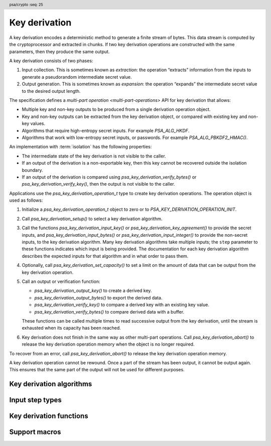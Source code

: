 .. SPDX-FileCopyrightText: Copyright 2018-2023 Arm Limited and/or its affiliates <open-source-office@arm.com>
.. SPDX-License-Identifier: CC-BY-SA-4.0 AND LicenseRef-Patent-license

.. header:: psa/crypto
    :seq: 25

.. _kdf:

Key derivation
==============

A key derivation encodes a deterministic method to generate a finite stream of bytes. This data stream is computed by the cryptoprocessor and extracted in chunks. If two key derivation operations are constructed with the same parameters, then they produce the same output.

A key derivation consists of two phases:

1.  Input collection. This is sometimes known as *extraction*: the operation “extracts” information from the inputs to generate a pseudorandom intermediate secret value.
#.  Output generation. This is sometimes known as *expansion*: the operation “expands” the intermediate secret value to the desired output length.

The specification defines a `multi-part operation <multi-part-operations>` API for key derivation that allows:

*   Multiple key and non-key outputs to be produced from a single derivation operation object.
*   Key and non-key outputs can be extracted from the key derivation object, or compared with existing key and non-key values.
*   Algorithms that require high-entropy secret inputs. For example `PSA_ALG_HKDF`.
*   Algorithms that work with low-entropy secret inputs, or passwords. For example `PSA_ALG_PBKDF2_HMAC()`.

An implementation with :term:`isolation` has the following properties:

*   The intermediate state of the key derivation is not visible to the caller.
*   If an output of the derivation is a non-exportable key, then this key cannot be recovered outside the isolation boundary.
*   If an output of the derivation is compared using `psa_key_derivation_verify_bytes()` or `psa_key_derivation_verify_key()`, then the output is not visible to the caller.

Applications use the `psa_key_derivation_operation_t` type to create key derivation operations. The operation object is used as follows:

1.  Initialize a `psa_key_derivation_operation_t` object to zero or to `PSA_KEY_DERIVATION_OPERATION_INIT`.
#.  Call `psa_key_derivation_setup()` to select a key derivation algorithm.
#.  Call the functions `psa_key_derivation_input_key()` or `psa_key_derivation_key_agreement()` to provide the secret inputs, and `psa_key_derivation_input_bytes()` or `psa_key_derivation_input_integer()` to provide the non-secret inputs, to the key derivation algorithm. Many key derivation algorithms take multiple inputs; the ``step`` parameter to these functions indicates which input is being provided. The documentation for each key derivation algorithm describes the expected inputs for that algorithm and in what order to pass them.
#.  Optionally, call `psa_key_derivation_set_capacity()` to set a limit on the amount of data that can be output from the key derivation operation.
#.  Call an output or verification function:

    *   `psa_key_derivation_output_key()` to create a derived key.
    *   `psa_key_derivation_output_bytes()` to export the derived data.
    *   `psa_key_derivation_verify_key()` to compare a derived key with an existing key value.
    *   `psa_key_derivation_verify_bytes()` to compare derived data with a buffer.

    These functions can be called multiple times to read successive output from the key derivation, until the stream is exhausted when its capacity has been reached.
#.  Key derivation does not finish in the same way as other multi-part operations. Call `psa_key_derivation_abort()` to release the key derivation operation memory when the object is no longer required.

To recover from an error, call `psa_key_derivation_abort()` to release the key derivation operation memory.

A key derivation operation cannot be rewound. Once a part of the stream has been output, it cannot be output again. This ensures that the same part of the output will not be used for different purposes.

.. _key-derivation-algorithms:

Key derivation algorithms
-------------------------

.. macro:: PSA_ALG_HKDF
    :definition: /* specification-defined value */

    .. summary::
        Macro to build an HKDF algorithm.

    .. param:: hash_alg
        A hash algorithm: a value of type `psa_algorithm_t` such that :code:`PSA_ALG_IS_HASH(hash_alg)` is true.

    .. return::
        The corresponding HKDF algorithm. For example, :code:`PSA_ALG_HKDF(PSA_ALG_SHA_256)` is HKDF using HMAC-SHA-256.

        Unspecified if ``hash_alg`` is not a supported hash algorithm.

    This is the HMAC-based Extract-and-Expand Key Derivation Function (HKDF) specified by :RFC-title:`5869`.

    This key derivation algorithm uses the following inputs:

    *   `PSA_KEY_DERIVATION_INPUT_SALT` is the salt used in the "extract" step. It is optional; if omitted, the derivation uses an empty salt.
    *   `PSA_KEY_DERIVATION_INPUT_SECRET` is the secret key (input keying material) used in the "extract" step.
    *   `PSA_KEY_DERIVATION_INPUT_INFO` is the info string used in the "expand" step.

    If `PSA_KEY_DERIVATION_INPUT_SALT` is provided, it must be before `PSA_KEY_DERIVATION_INPUT_SECRET`. `PSA_KEY_DERIVATION_INPUT_INFO` can be provided at any time after setup and before starting to generate output.

    .. warning::
       HKDF processes the salt as follows: first hash it with ``hash_alg`` if the salt is longer than the block size of the hash algorithm; then pad with null bytes up to the block size. As a result, it is possible for distinct salt inputs to result in the same outputs. To ensure unique outputs, it is recommended to use a fixed length for salt values.

    Each input may only be passed once.

    .. subsection:: Compatible key types

        | `PSA_KEY_TYPE_DERIVE` (for the secret key)
        | `PSA_KEY_TYPE_RAW_DATA` (for the other inputs)

.. macro:: PSA_ALG_HKDF_EXTRACT
    :definition: /* specification-defined value */

    .. summary::
        Macro to build an HKDF-Extract algorithm.

    .. param:: hash_alg
        A hash algorithm: a value of type `psa_algorithm_t` such that :code:`PSA_ALG_IS_HASH(hash_alg)` is true.

    .. return::
        The corresponding HKDF-Extract algorithm. For example, :code:`PSA_ALG_HKDF_EXTRACT(PSA_ALG_SHA_256)` is HKDF-Extract using HMAC-SHA-256.

        Unspecified if ``hash_alg`` is not a supported hash algorithm.

    This is the Extract step of HKDF as specified by :RFC-title:`5869#2.2`.

    This key derivation algorithm uses the following inputs:

    *   `PSA_KEY_DERIVATION_INPUT_SALT` is the salt.
    *   `PSA_KEY_DERIVATION_INPUT_SECRET` is the input keying material used in the "extract" step.

    The inputs are mandatory and must be passed in the order above. Each input may only be passed once.

    .. warning::
       HKDF-Extract is not meant to be used on its own. `PSA_ALG_HKDF` should be used instead if possible. `PSA_ALG_HKDF_EXTRACT` is provided as a separate algorithm for the sake of protocols that use it as a building block. It may also be a slight performance optimization in applications that use HKDF with the same salt and key but many different info strings.

    .. warning::
       HKDF processes the salt as follows: first hash it with ``hash_alg`` if the salt is longer than the block size of the hash algorithm; then pad with null bytes up to the block size. As a result, it is possible for distinct salt inputs to result in the same outputs. To ensure unique outputs, it is recommended to use a fixed length for salt values.

    .. subsection:: Compatible key types

        | `PSA_KEY_TYPE_DERIVE` (for the input keying material)
        | `PSA_KEY_TYPE_RAW_DATA` (for the salt)

.. macro:: PSA_ALG_HKDF_EXPAND
    :definition: /* specification-defined value */

    .. summary::
        Macro to build an HKDF-Expand algorithm.

    .. param:: hash_alg
        A hash algorithm: a value of type `psa_algorithm_t` such that :code:`PSA_ALG_IS_HASH(hash_alg)` is true.

    .. return::
        The corresponding HKDF-Expand algorithm. For example, :code:`PSA_ALG_HKDF_EXPAND(PSA_ALG_SHA_256)` is HKDF-Expand using HMAC-SHA-256.

        Unspecified if ``hash_alg`` is not a supported hash algorithm.

    This is the Expand step of HKDF as specified by :RFC-title:`5869#2.3`.

    This key derivation algorithm uses the following inputs:

    *   `PSA_KEY_DERIVATION_INPUT_SECRET` is the pseudorandom key (PRK).
    *   `PSA_KEY_DERIVATION_INPUT_INFO` is the info string.

    The inputs are mandatory and must be passed in the order above. Each input may only be passed once.

    .. warning::
       HKDF-Expand is not meant to be used on its own. `PSA_ALG_HKDF` should be used instead if possible. `PSA_ALG_HKDF_EXPAND` is provided as a separate algorithm for the sake of protocols that use it as a building block. It may also be a slight performance optimization in applications that use HKDF with the same salt and key but many different info strings.

    .. subsection:: Compatible key types

        | `PSA_KEY_TYPE_DERIVE` (for the pseudorandom key)
        | `PSA_KEY_TYPE_RAW_DATA` (for the info string)

.. macro:: PSA_ALG_SP800_108_COUNTER_HMAC
    :definition: /* specification-defined value */

    .. summary::
        Macro to build a NIST SP 800-108 conformant, counter-mode KDF algorithm based on HMAC.

    .. param:: hash_alg
        A hash algorithm: a value of type `psa_algorithm_t` such that :code:`PSA_ALG_IS_HASH(hash_alg)` is true.

    .. return::
        The corresponding key derivation algorithm. For example, the counter-mode KDF using HMAC-SHA-256 is :code:`PSA_ALG_SP800_108_COUNTER_HMAC(PSA_ALG_SHA_256)`.

        Unspecified if ``hash_alg`` is not a supported hash algorithm.

    This is an HMAC-based, counter mode key derivation function, using the construction recommended by :cite-title:`SP800-108`, §4.1.

    This key derivation algorithm uses the following inputs:

    *   `PSA_KEY_DERIVATION_INPUT_SECRET` is the secret input keying material, *K*\ :sub:`IN`.
    *   `PSA_KEY_DERIVATION_INPUT_LABEL` is the *Label*. It is optional; if omitted, the *Label* is a zero-length string.
    *   `PSA_KEY_DERIVATION_INPUT_CONTEXT` is the *Context*. It is optional; if omitted, the *Context* is a zero-length string.

    Each input can only be passed once. Inputs must be passed in the order above.

    This algorithm uses the output length as part of the derivation process. In the derivation this value is *L*, the required output size in bits. After setup, the initial capacity of the key derivation operation is 2\ :sup:`29` - 1 bytes (``0x1fffffff``). The capacity can be set to a lower value by calling `psa_key_derivation_set_capacity()`.

    When the first output is requested, the value of *L* is calculated as *L* = :code:`8 * psa_key_derivation_get_capacity()`. Subsequent calls to `psa_key_derivation_set_capacity()` are not permitted for this algorithm.

    The derivation is constructed as described in :cite:`SP800-108` §4.1, with the iteration counter *i* and output length *L* encoded as big-endian, 32-bit values. The resulting output stream *K*\ :sub:`1` || *K*\ :sub:`2` || *K*\ :sub:`3` || ... is computed as:

        *K*\ :sub:`i` = HMAC( *K*\ :sub:`IN`, [ *i* ]\ :sub:`4` || *Label* || ``0x00`` || *Context* || [ *L* ]\ :sub:`4` ), for *i* = 1, 2, 3, ...

    Where [ *x* ]\ :sub:`n` is the big-endian, *n*-byte encoding of the integer *x*.

    .. rationale::

        :cite:`SP800-108` describes a set of general constructions for key derivation algorithms, with flexibility for specific implementation requirements.

        The precise definition provided here enables compatibility between different implementations of the |API|.

    .. subsection:: Compatible key types

        | `PSA_KEY_TYPE_HMAC` (for the secret key)
        | `PSA_KEY_TYPE_DERIVE` (for the secret key)
        | `PSA_KEY_TYPE_RAW_DATA` (for the other inputs)

.. macro:: PSA_ALG_SP800_108_COUNTER_CMAC
    :definition: ((psa_algorithm_t)0x08000800)

    .. summary::
        Macro to build a NIST SP 800-108 conformant, counter-mode KDF algorithm based on CMAC.

    This is a CMAC-based, counter mode key derivation function, using the construction recommended by :cite-title:`SP800-108`, §4.1.

    This key derivation algorithm uses the following inputs:

    *   `PSA_KEY_DERIVATION_INPUT_SECRET` is the secret input keying material, *K*\ :sub:`IN`. This must be a block-cipher key that is compatible with the CMAC algorithm. See also `PSA_ALG_CMAC`, and must be input using `psa_key_derivation_input_key()`.
    *   `PSA_KEY_DERIVATION_INPUT_LABEL` is the *Label*. It is optional; if omitted, the *Label* is a zero-length string.
    *   `PSA_KEY_DERIVATION_INPUT_CONTEXT` is the *Context*. It is optional; if omitted, the *Context* is a zero-length string.

    Each input can only be passed once. Inputs must be passed in the order above.

    This algorithm uses the output length as part of the derivation process. In the derivation this value is *L*, the required output size in bits. After setup, the initial capacity of the key derivation operation is 2\ :sup:`29` - 1 bytes (``0x1fffffff``). The capacity can be set to a lower value by calling `psa_key_derivation_set_capacity()`.

    When the first output is requested, the value of *L* is calculated as *L* = :code:`8 * psa_key_derivation_get_capacity()`. Subsequent calls to `psa_key_derivation_set_capacity()` are not permitted for this algorithm.

    The derivation is constructed as described in :cite:`SP800-108` §4.1, with the following details:

    *   The iteration counter *i* and output length *L* are encoded as big-endian, 32-bit values.
    *   The mitigation to make the CMAC-based construction robust is implemented.

    The resulting output stream *K*\ :sub:`1` || *K*\ :sub:`2` || *K*\ :sub:`3` || ... is computed as:

        | *K*\ :sub:`0` = CMAC( *K*\ :sub:`IN`, *Label* || ``0x00`` || *Context* || [ *L* ]\ :sub:`4` )
        | *K*\ :sub:`i` = CMAC( *K*\ :sub:`IN`, [ *i* ]\ :sub:`4` || *Label* || ``0x00`` || *Context* || [ *L* ]\ :sub:`4` || *K*\ :sub:`0` ), for *i* = 1, 2, 3, ...

    Where [ *x* ]\ :sub:`n` is the big-endian, *n*-byte encoding of the integer *x*.

    .. rationale::

        :cite:`SP800-108` describes a set of general constructions for key derivation algorithms, with flexibility for specific implementation requirements.

        The precise definition provided here enables compatibility between different implementations of the |API|.

    .. subsection:: Compatible key types

        | `PSA_KEY_TYPE_AES` (for the secret key)
        | `PSA_KEY_TYPE_ARIA` (for the secret key)
        | `PSA_KEY_TYPE_CAMELLIA` (for the secret key)
        | `PSA_KEY_TYPE_SM4` (for the secret key)
        | `PSA_KEY_TYPE_RAW_DATA` (for the other inputs)

.. macro:: PSA_ALG_TLS12_PRF
    :definition: /* specification-defined value */

    .. summary::
        Macro to build a TLS-1.2 PRF algorithm.

    .. param:: hash_alg
        A hash algorithm: a value of type `psa_algorithm_t` such that :code:`PSA_ALG_IS_HASH(hash_alg)` is true.

    .. return::
        The corresponding TLS-1.2 PRF algorithm. For example, :code:`PSA_ALG_TLS12_PRF(PSA_ALG_SHA_256)` represents the TLS 1.2 PRF using HMAC-SHA-256.

        Unspecified if ``hash_alg`` is not a supported hash algorithm.

    TLS 1.2 uses a custom pseudorandom function (PRF) for key schedule, specified in :RFC-title:`5246#5`. It is based on HMAC and can be used with either SHA-256 or SHA-384.

    This key derivation algorithm uses the following inputs, which must be passed in the order given here:

    *   `PSA_KEY_DERIVATION_INPUT_SEED` is the seed.
    *   `PSA_KEY_DERIVATION_INPUT_SECRET` is the secret key.
    *   `PSA_KEY_DERIVATION_INPUT_LABEL` is the label.

    Each input may only be passed once.

    For the application to TLS-1.2 key expansion:

    *   The seed is the concatenation of ``ServerHello.Random + ClientHello.Random``.
    *   The label is ``"key expansion"``.

    .. subsection:: Compatible key types

        | `PSA_KEY_TYPE_DERIVE` (for the secret key)
        | `PSA_KEY_TYPE_RAW_DATA` (for the other inputs)

.. macro:: PSA_ALG_TLS12_PSK_TO_MS
    :definition: /* specification-defined value */

    .. summary::
        Macro to build a TLS-1.2 PSK-to-MasterSecret algorithm.

    .. param:: hash_alg
        A hash algorithm: a value of type `psa_algorithm_t` such that :code:`PSA_ALG_IS_HASH(hash_alg)` is true.

    .. return::
        The corresponding TLS-1.2 PSK to MS algorithm. For example, :code:`PSA_ALG_TLS12_PSK_TO_MS(PSA_ALG_SHA_256)` represents the TLS-1.2 PSK to MasterSecret derivation PRF using HMAC-SHA-256.

        Unspecified if ``hash_alg`` is not a supported hash algorithm.

    In a pure-PSK handshake in TLS 1.2, the master secret (MS) is derived from the pre-shared key (PSK) through the application of padding (:RFC-title:`4279#2`) and the TLS-1.2 PRF (:RFC-title:`5246#5`). The latter is based on HMAC and can be used with either SHA-256 or SHA-384.

    This key derivation algorithm uses the following inputs, which must be passed in the order given here:

    *   `PSA_KEY_DERIVATION_INPUT_SEED` is the seed.
    *   `PSA_KEY_DERIVATION_INPUT_OTHER_SECRET` is the other secret for the computation of the premaster secret. This input is optional; if omitted, it defaults to a string of null bytes with the same length as the secret (PSK) input.
    *   `PSA_KEY_DERIVATION_INPUT_SECRET` is the PSK. The PSK must not be larger than `PSA_TLS12_PSK_TO_MS_PSK_MAX_SIZE`.
    *   `PSA_KEY_DERIVATION_INPUT_LABEL` is the label.

    Each input may only be passed once.

    For the application to TLS-1.2:

    *   The seed, which is forwarded to the TLS-1.2 PRF, is the concatenation of the ``ClientHello.Random + ServerHello.Random``.
    *   The other secret depends on the key exchange specified in the cipher suite:

        -   For a plain PSK cipher suite (:RFC:`4279#2`), omit `PSA_KEY_DERIVATION_INPUT_OTHER_SECRET`.
        -   For a DHE-PSK (:RFC:`4279#3`) or ECDHE-PSK cipher suite (:RFC-title:`5489#2`), the other secret should be the output of the `PSA_ALG_FFDH` or `PSA_ALG_ECDH` key agreement performed with the peer. The recommended way to pass this input is to use a key derivation algorithm constructed as :code:`PSA_ALG_KEY_AGREEMENT(ka_alg, PSA_ALG_TLS12_PSK_TO_MS(hash_alg))` and to call `psa_key_derivation_key_agreement()`. Alternatively, this input may be an output of `psa_key_agreement()` passed with `psa_key_derivation_input_key()`, or an equivalent input passed with `psa_key_derivation_input_bytes()` or `psa_key_derivation_input_key()`.
        -   For a RSA-PSK cipher suite (:RFC:`4279#4`), the other secret should be the 48-byte client challenge (the ``PreMasterSecret`` of :RFC:`5246#7.4.7.1`) concatenation of the TLS version and a 46-byte random string chosen by the client. On the server, this is typically an output of `psa_asymmetric_decrypt()` using `PSA_ALG_RSA_PKCS1V15_CRYPT`, passed to the key derivation operation with `psa_key_derivation_input_bytes()`.

    *   The label is ``"master secret"`` or ``"extended master secret"``.

    .. subsection:: Compatible key types

        | `PSA_KEY_TYPE_DERIVE` (for the PSK)
        | `PSA_KEY_TYPE_RAW_DATA` (for the other inputs)

.. macro:: PSA_ALG_TLS12_ECJPAKE_TO_PMS
    :definition: ((psa_algorithm_t)0x08000609)

    .. summary::
        The TLS 1.2 ECJPAKE-to-PMS key-derivation algorithm.

    This KDF is defined in :cite-title:`TLS-ECJPAKE` §8.7. This specifies the use of a KDF to derive the TLS 1.2 session secrets from the output of EC J-PAKE over the secp256r1 Elliptic curve (the 256-bit curve in `PSA_ECC_FAMILY_SECP_R1`). EC J-PAKE operations can be performed using the extension to the |API| defined in :cite-title:`PSA-PAKE`.

    This KDF takes the shared secret *K* (an uncompressed EC point in case of EC J-PAKE) and calculates SHA256(*K.X*).

    This function takes a single input:

    *   `PSA_KEY_DERIVATION_INPUT_SECRET` is the shared secret K from EC J-PAKE. For secp256r1, the input is exactly 65 bytes.

        The input can be supplied to the key derivation operation by calling :code:`psa_pake_get_implicit_key()`, part of the PAKE extension API defined in :cite:`PSA-PAKE`.

    The 32-byte output has to be read in a single call to either `psa_key_derivation_output_bytes()` or `psa_key_derivation_output_key()`. The size of the output is defined as `PSA_TLS12_ECJPAKE_TO_PMS_OUTPUT_SIZE`.

    .. subsection:: Compatible key types

        None --- the secret input is extracted from a PAKE operation by calling :code:`psa_pake_get_implicit_key()`.

.. macro:: PSA_ALG_PBKDF2_HMAC
    :definition: /* specification-defined value */

    .. summary::
        Macro to build a PBKDF2-HMAC password-hashing or key-stretching algorithm.

    .. param:: hash_alg
        A hash algorithm: a value of type `psa_algorithm_t` such that :code:`PSA_ALG_IS_HASH(hash_alg)` is true.

    .. return::
        The corresponding PBKDF2-HMAC-XXX algorithm. For example, :code:`PSA_ALG_PBKDF2_HMAC(PSA_ALG_SHA_256)` is the algorithm identifier for PBKDF2-HMAC-SHA-256.

        Unspecified if ``hash_alg`` is not a supported hash algorithm.

    PBKDF2 is specified by :RFC-title:`8018#5.2`. This macro constructs a PBKDF2 algorithm that uses a pseudo-random function based on HMAC with the specified hash.

    This key derivation algorithm uses the following inputs, which must be provided in the following order:

    *   `PSA_KEY_DERIVATION_INPUT_COST` is the iteration count.
        This input step must be used exactly once.
    *   `PSA_KEY_DERIVATION_INPUT_SALT` is the salt.
        This input step must be used one or more times; if used several times, the inputs will be concatenated.
        This can be used to build the final salt from multiple sources, both public and secret (also known as pepper).
    *   `PSA_KEY_DERIVATION_INPUT_PASSWORD` is the password to be hashed.
        This input step must be used exactly once.

    .. subsection:: Compatible key types

        | `PSA_KEY_TYPE_DERIVE` (for password input)
        | `PSA_KEY_TYPE_PASSWORD` (for password input)
        | `PSA_KEY_TYPE_PEPPER` (for salt input)
        | `PSA_KEY_TYPE_RAW_DATA` (for salt input)
        | `PSA_KEY_TYPE_PASSWORD_HASH` (for key verification)

.. macro:: PSA_ALG_PBKDF2_AES_CMAC_PRF_128
    :definition: ((psa_algorithm_t)0x08800200)

    .. summary::
        The PBKDF2-AES-CMAC-PRF-128 password-hashing or key-stretching algorithm.

    PBKDF2 is specified by :RFC-title:`8018#5.2`. This algorithm specifies the PBKDF2 algorithm using the AES-CMAC-PRF-128 pseudo-random function specified by :RFC:`4615`

    This key derivation algorithm uses the same inputs as `PSA_ALG_PBKDF2_HMAC()` with the same constraints.

    .. subsection:: Compatible key types

        | `PSA_KEY_TYPE_DERIVE` (for password input)
        | `PSA_KEY_TYPE_PASSWORD` (for password input)
        | `PSA_KEY_TYPE_PEPPER` (for salt input)
        | `PSA_KEY_TYPE_RAW_DATA` (for salt input)
        | `PSA_KEY_TYPE_PASSWORD_HASH` (for key verification)


Input step types
----------------

.. typedef:: uint16_t psa_key_derivation_step_t

    .. summary::
        Encoding of the step of a key derivation.

    .. admonition:: Implementation note

        It is recommended that the value ``0`` is not allocated as a valid key derivation step.

.. macro:: PSA_KEY_DERIVATION_INPUT_SECRET
    :definition: /* implementation-defined value */

    .. summary::
        A high-entropy secret input for key derivation.

    This is typically a key of type `PSA_KEY_TYPE_DERIVE` passed to `psa_key_derivation_input_key()`, or the shared secret resulting from a key agreement obtained via `psa_key_derivation_key_agreement()`.

    For some algorithms, a specific type of key is required. For example, see `PSA_ALG_SP800_108_COUNTER_CMAC`.

    The secret can also be a direct input passed to `psa_key_derivation_input_bytes()`. In this case, the derivation operation cannot be used to derive keys: the operation will not permit a call to `psa_key_derivation_output_key()`.

.. macro:: PSA_KEY_DERIVATION_INPUT_OTHER_SECRET
    :definition: /* implementation-defined value */

    .. summary::
        A high-entropy additional secret input for key derivation.

    This is typically the shared secret resulting from a key agreement obtained via `psa_key_derivation_key_agreement()`. It may alternatively be a key of type `PSA_KEY_TYPE_DERIVE` passed to `psa_key_derivation_input_key()`, or a direct input passed to `psa_key_derivation_input_bytes()`.

.. macro:: PSA_KEY_DERIVATION_INPUT_PASSWORD
    :definition: /* implementation-defined value */

    .. summary::
        A low-entropy secret input for password hashing or key stretching.

    This is usually a key of type `PSA_KEY_TYPE_PASSWORD` passed to `psa_key_derivation_input_key()` or a direct input passed to `psa_key_derivation_input_bytes()` that is a password or passphrase. It can also be high-entropy secret, for example, a key of type `PSA_KEY_TYPE_DERIVE`, or the shared secret resulting from a key agreement.

    If the secret is a direct input, the derivation operation cannot be used to derive keys: the operation will not permit a call to `psa_key_derivation_output_key()`.

.. macro:: PSA_KEY_DERIVATION_INPUT_LABEL
    :definition: /* implementation-defined value */

    .. summary::
        A label for key derivation.

    This is typically a direct input. It can also be a key of type `PSA_KEY_TYPE_RAW_DATA`.

.. macro:: PSA_KEY_DERIVATION_INPUT_CONTEXT
    :definition: /* implementation-defined value */

    .. summary::
        A context for key derivation.

    This is typically a direct input. It can also be a key of type `PSA_KEY_TYPE_RAW_DATA`.

.. macro:: PSA_KEY_DERIVATION_INPUT_SALT
    :definition: /* implementation-defined value */

    .. summary::
        A salt for key derivation.

    This is typically a direct input. It can also be a key of type `PSA_KEY_TYPE_RAW_DATA` or `PSA_KEY_TYPE_PEPPER`.

.. macro:: PSA_KEY_DERIVATION_INPUT_INFO
    :definition: /* implementation-defined value */

    .. summary::
        An information string for key derivation.

    This is typically a direct input. It can also be a key of type `PSA_KEY_TYPE_RAW_DATA`.

.. macro:: PSA_KEY_DERIVATION_INPUT_SEED
    :definition: /* implementation-defined value */

    .. summary::
        A seed for key derivation.

    This is typically a direct input. It can also be a key of type `PSA_KEY_TYPE_RAW_DATA`.

.. macro:: PSA_KEY_DERIVATION_INPUT_COST
    :definition: /* implementation-defined value */

    .. summary::
        A cost parameter for password hashing or key stretching.

    This must be a direct input, passed to `psa_key_derivation_input_integer()`.

Key derivation functions
------------------------

.. typedef:: /* implementation-defined type */ psa_key_derivation_operation_t

    .. summary::
        The type of the state object for key derivation operations.

    Before calling any function on a key derivation operation object, the application must initialize it by any of the following means:

    *   Set the object to all-bits-zero, for example:

        .. code-block:: xref

            psa_key_derivation_operation_t operation;
            memset(&operation, 0, sizeof(operation));

    *   Initialize the object to logical zero values by declaring the object as static or global without an explicit initializer, for example:

        .. code-block:: xref

            static psa_key_derivation_operation_t operation;

    *   Initialize the object to the initializer `PSA_KEY_DERIVATION_OPERATION_INIT`, for example:

        .. code-block:: xref

            psa_key_derivation_operation_t operation = PSA_KEY_DERIVATION_OPERATION_INIT;

    *   Assign the result of the function `psa_key_derivation_operation_init()` to the object, for example:

        .. code-block:: xref

            psa_key_derivation_operation_t operation;
            operation = psa_key_derivation_operation_init();

    This is an implementation-defined type. Applications that make assumptions about the content of this object will result in implementation-specific behavior, and are non-portable.

.. macro:: PSA_KEY_DERIVATION_OPERATION_INIT
    :definition: /* implementation-defined value */

    .. summary::
        This macro returns a suitable initializer for a key derivation operation object of type `psa_key_derivation_operation_t`.

.. function:: psa_key_derivation_operation_init

    .. summary::
        Return an initial value for a key derivation operation object.

    .. return:: psa_key_derivation_operation_t

.. function:: psa_key_derivation_setup

    .. summary::
        Set up a key derivation operation.

    .. param:: psa_key_derivation_operation_t * operation
        The key derivation operation object to set up. It must have been initialized but not set up yet.
    .. param:: psa_algorithm_t alg
        The algorithm to compute. This must be one of the following:

        *   A key derivation algorithm: a value of type `psa_algorithm_t` such that :code:`PSA_ALG_IS_KEY_DERIVATION(alg)` is true.
        *   A key agreement and derivation algorithm: a value of type `psa_algorithm_t` such that :code:`PSA_ALG_IS_KEY_AGREEMENT(alg)` is true and :code:`PSA_ALG_IS_RAW_KEY_AGREEMENT(alg)` is false.

    .. return:: psa_status_t
    .. retval:: PSA_SUCCESS
        Success. The operation is now active.
    .. retval:: PSA_ERROR_INVALID_ARGUMENT
        ``alg`` is neither a key derivation algorithm, nor a key agreement and derivation algorithm.
    .. retval:: PSA_ERROR_NOT_SUPPORTED
        ``alg`` is not supported or is not a key derivation algorithm, or a key agreement and derivation algorithm.
    .. retval:: PSA_ERROR_INSUFFICIENT_MEMORY
    .. retval:: PSA_ERROR_COMMUNICATION_FAILURE
    .. retval:: PSA_ERROR_CORRUPTION_DETECTED
    .. retval:: PSA_ERROR_BAD_STATE
        The following conditions can result in this error:

        *   The operation state is not valid: it must be inactive.
        *   The library requires initializing by a call to `psa_crypto_init()`.

    A key derivation algorithm takes some inputs and uses them to generate a byte stream in a deterministic way. This byte stream can be used to produce keys and other cryptographic material.

    A key agreement and derivation algorithm uses a key agreement protocol to provide a shared secret which is used for the key derivation. See `psa_key_derivation_key_agreement()`.

    The sequence of operations to derive a key is as follows:

    1.  Allocate a key derivation operation object which will be passed to all the functions listed here.
    #.  Initialize the operation object with one of the methods described in the documentation for `psa_key_derivation_operation_t`, e.g. `PSA_KEY_DERIVATION_OPERATION_INIT`.
    #.  Call `psa_key_derivation_setup()` to specify the algorithm.
    #.  Provide the inputs for the key derivation by calling `psa_key_derivation_input_bytes()` or `psa_key_derivation_input_key()` as appropriate. Which inputs are needed, in what order, whether keys are permitted, and what type of keys depends on the algorithm.
    #.  Optionally set the operation's maximum capacity with `psa_key_derivation_set_capacity()`. This can be done before, in the middle of, or after providing inputs. For some algorithms, this step is mandatory because the output depends on the maximum capacity.
    #.  To derive a key, call `psa_key_derivation_output_key()`. To derive a byte string for a different purpose, call `psa_key_derivation_output_bytes()`. Successive calls to these functions use successive output bytes calculated by the key derivation algorithm.
    #.  Clean up the key derivation operation object with `psa_key_derivation_abort()`.

    After a successful call to `psa_key_derivation_setup()`, the operation is active, and the application must eventually terminate the operation with a call to `psa_key_derivation_abort()`.

    If `psa_key_derivation_setup()` returns an error, the operation object is unchanged. If a subsequent function call with an active operation returns an error, the operation enters an error state.

    To abandon an active operation, or reset an operation in an error state, call `psa_key_derivation_abort()`.

    See :secref:`multi-part-operations`.

.. function:: psa_key_derivation_get_capacity

    .. summary::
        Retrieve the current capacity of a key derivation operation.

    .. param:: const psa_key_derivation_operation_t * operation
        The operation to query.
    .. param:: size_t * capacity
        On success, the capacity of the operation.

    .. return:: psa_status_t
    .. retval:: PSA_SUCCESS
        Success.
        The maximum number of bytes that this key derivation can return is ``(*capacity)``.
    .. retval:: PSA_ERROR_COMMUNICATION_FAILURE
    .. retval:: PSA_ERROR_BAD_STATE
        The following conditions can result in this error:

        *   The operation state is not valid: it must be active.
        *   The library requires initializing by a call to `psa_crypto_init()`.
    .. retval:: PSA_ERROR_CORRUPTION_DETECTED

    The capacity of a key derivation is the maximum number of bytes that it can return. Reading *N* bytes of output from a key derivation operation reduces its capacity by at least *N*. The capacity can be reduced by more than *N* in the following situations:

    *   Calling `psa_key_derivation_output_key()` can reduce the capacity by more than the key size, depending on the type of key being generated. See  `psa_key_derivation_output_key()` for details of the key derivation process.
    *   When the `psa_key_derivation_operation_t` object is operating as a deterministic random bit generator (DBRG), which reduces capacity in whole blocks, even when less than a block is read.

.. function:: psa_key_derivation_set_capacity

    .. summary::
        Set the maximum capacity of a key derivation operation.

    .. param:: psa_key_derivation_operation_t * operation
        The key derivation operation object to modify.
    .. param:: size_t capacity
        The new capacity of the operation. It must be less or equal to the operation's current capacity.

    .. return:: psa_status_t
    .. retval:: PSA_SUCCESS
        Success.
    .. retval:: PSA_ERROR_INVALID_ARGUMENT
        ``capacity`` is larger than the operation's current capacity. In this case, the operation object remains valid and its capacity remains unchanged.
    .. retval:: PSA_ERROR_BAD_STATE
        The following conditions can result in this error:

        *   The operation state is not valid: it must be active.
        *   The library requires initializing by a call to `psa_crypto_init()`.
    .. retval:: PSA_ERROR_COMMUNICATION_FAILURE
    .. retval:: PSA_ERROR_CORRUPTION_DETECTED

    The capacity of a key derivation operation is the maximum number of bytes that the key derivation operation can return from this point onwards.

    .. note::

        For some algorithms, the capacity value can affect the output of the key derivation. For example, see `PSA_ALG_SP800_108_COUNTER_HMAC`.

.. function:: psa_key_derivation_input_bytes

    .. summary::
        Provide an input for key derivation or key agreement.

    .. param:: psa_key_derivation_operation_t * operation
        The key derivation operation object to use. It must have been set up with `psa_key_derivation_setup()` and must not have produced any output yet.
    .. param:: psa_key_derivation_step_t step
        Which step the input data is for.
    .. param:: const uint8_t * data
        Input data to use.
    .. param:: size_t data_length
        Size of the ``data`` buffer in bytes.

    .. return:: psa_status_t
    .. retval:: PSA_SUCCESS
        Success.
    .. retval:: PSA_ERROR_INVALID_ARGUMENT
        The following conditions can result in this error:

        *   ``step`` is not compatible with the operation's algorithm.
        *   ``step`` does not permit direct inputs.
        *   ``data_length`` is too small or too large for ``step`` in this particular algorithm.
    .. retval:: PSA_ERROR_NOT_SUPPORTED
        The following conditions can result in this error:

        *   ``step`` is not supported with the operation's algorithm.
        *   ``data_length`` is is not supported for ``step`` in this particular algorithm.
    .. retval:: PSA_ERROR_INSUFFICIENT_MEMORY
    .. retval:: PSA_ERROR_COMMUNICATION_FAILURE
    .. retval:: PSA_ERROR_CORRUPTION_DETECTED
    .. retval:: PSA_ERROR_STORAGE_FAILURE
    .. retval:: PSA_ERROR_DATA_CORRUPT
    .. retval:: PSA_ERROR_DATA_INVALID
    .. retval:: PSA_ERROR_BAD_STATE
        The following conditions can result in this error:

        *   The operation state is not valid for this input ``step``. This can happen if the application provides a step out of order or repeats a step that may not be repeated.
        *   The library requires initializing by a call to `psa_crypto_init()`.

    Which inputs are required and in what order depends on the algorithm. Refer to the documentation of each key derivation or key agreement algorithm for information.

    This function passes direct inputs, which is usually correct for non-secret inputs. To pass a secret input, which is normally in a key object, call `psa_key_derivation_input_key()` instead of this function. Refer to the documentation of individual step types (``PSA_KEY_DERIVATION_INPUT_xxx`` values of type `psa_key_derivation_step_t`) for more information.

    If this function returns an error status, the operation enters an error state and must be aborted by calling `psa_key_derivation_abort()`.

.. function:: psa_key_derivation_input_integer

    .. summary::
        Provide a numeric input for key derivation or key agreement.

    .. param:: psa_key_derivation_operation_t * operation
        The key derivation operation object to use. It must have been set up with `psa_key_derivation_setup()` and must not have produced any output yet.
    .. param:: psa_key_derivation_step_t step
        Which step the input data is for.
    .. param:: uint64_t value
        The value of the numeric input.

    .. return:: psa_status_t
    .. retval:: PSA_SUCCESS
        Success.
    .. retval:: PSA_ERROR_INVALID_ARGUMENT
        The following conditions can result in this error:

        *   ``step`` is not compatible with the operation's algorithm.
        *   ``step`` does not permit numerical inputs.
        *   ``value`` is not valid for ``step`` in the operation's algorithm.
    .. retval:: PSA_ERROR_NOT_SUPPORTED
        The following conditions can result in this error:

        *   ``step`` is not supported with the operation's algorithm.
        *   ``value`` is not supported for ``step`` in the operation's algorithm.
    .. retval:: PSA_ERROR_INSUFFICIENT_MEMORY
    .. retval:: PSA_ERROR_COMMUNICATION_FAILURE
    .. retval:: PSA_ERROR_CORRUPTION_DETECTED
    .. retval:: PSA_ERROR_STORAGE_FAILURE
    .. retval:: PSA_ERROR_DATA_CORRUPT
    .. retval:: PSA_ERROR_DATA_INVALID
    .. retval:: PSA_ERROR_BAD_STATE
        The following conditions can result in this error:

        *   The operation state is not valid for this input ``step``. This can happen if the application provides a step out of order or repeats a step that may not be repeated.
        *   The library requires initializing by a call to `psa_crypto_init()`.

    Which inputs are required and in what order depends on the algorithm.
    However, when an algorithm requires a particular order, numeric inputs usually come first as they tend to be configuration parameters.
    Refer to the documentation of each key derivation or key agreement algorithm for information.

    This function is used for inputs which are fixed-size non-negative integers.

    If this function returns an error status, the operation enters an error state and must be aborted by calling `psa_key_derivation_abort()`.

.. function:: psa_key_derivation_input_key

    .. summary::
        Provide an input for key derivation in the form of a key.

    .. param:: psa_key_derivation_operation_t * operation
        The key derivation operation object to use. It must have been set up with `psa_key_derivation_setup()` and must not have produced any output yet.
    .. param:: psa_key_derivation_step_t step
        Which step the input data is for.
    .. param:: psa_key_id_t key
        Identifier of the key. The key must have an appropriate type for ``step``, it must permit the usage `PSA_KEY_USAGE_DERIVE` or `PSA_KEY_USAGE_VERIFY_DERIVATION` (see note_), and it must permit the algorithm used by the operation.

    .. return:: psa_status_t
    .. retval:: PSA_SUCCESS
        Success.
    .. retval:: PSA_ERROR_INVALID_HANDLE
        ``key`` is not a valid key identifier.
    .. retval:: PSA_ERROR_NOT_PERMITTED
        The key has neither the `PSA_KEY_USAGE_DERIVE` nor the `PSA_KEY_USAGE_VERIFY_DERIVATION` usage flag, or it does not permit the operation's algorithm.
    .. retval:: PSA_ERROR_INVALID_ARGUMENT
        The following conditions can result in this error:

        *   ``step`` is not compatible with the operation's algorithm.
        *   ``step`` does not permit key inputs of the given type, or does not permit key inputs at all.
    .. retval:: PSA_ERROR_NOT_SUPPORTED
        The following conditions can result in this error:

        *   ``step`` is not supported with the operation's algorithm.
        *   Key inputs of the given type are not supported for ``step`` in the operation's algorithm.
    .. retval:: PSA_ERROR_INSUFFICIENT_MEMORY
    .. retval:: PSA_ERROR_COMMUNICATION_FAILURE
    .. retval:: PSA_ERROR_CORRUPTION_DETECTED
    .. retval:: PSA_ERROR_STORAGE_FAILURE
    .. retval:: PSA_ERROR_DATA_CORRUPT
    .. retval:: PSA_ERROR_DATA_INVALID
    .. retval:: PSA_ERROR_BAD_STATE
        The following conditions can result in this error:

        *   The operation state is not valid for this input ``step``. This can happen if the application provides a step out of order or repeats a step that may not be repeated.
        *   The library requires initializing by a call to `psa_crypto_init()`.

    Which inputs are required and in what order depends on the algorithm. Refer to the documentation of each key derivation or key agreement algorithm for information.

    This function obtains input from a key object, which is usually correct for secret inputs or for non-secret personalization strings kept in the key store. To pass a non-secret parameter which is not in the key store, call `psa_key_derivation_input_bytes()` instead of this function. Refer to the documentation of individual step types (``PSA_KEY_DERIVATION_INPUT_xxx`` values of type `psa_key_derivation_step_t`) for more information.

    .. _note:

    .. note::
        Once all inputs steps are completed, the following operations are permitted:

        *   `psa_key_derivation_output_bytes()` --- if each input was either a direct input or a key with usage flag `PSA_KEY_USAGE_DERIVE`.
        *   `psa_key_derivation_output_key()` --- if the input for step `PSA_KEY_DERIVATION_INPUT_SECRET` or `PSA_KEY_DERIVATION_INPUT_PASSWORD` was a key with usage flag `PSA_KEY_USAGE_DERIVE`, and every other input was either a direct input or a key with usage flag `PSA_KEY_USAGE_DERIVE`.
        *   `psa_key_derivation_verify_bytes()` --- if each input was either a direct input, a key with usage flag `PSA_KEY_USAGE_DERIVE`, or a key with usage flag `PSA_KEY_USAGE_VERIFY_DERIVATION`.
        *   `psa_key_derivation_verify_key()` --- under the same conditions as `psa_key_derivation_verify_bytes()`.

    If this function returns an error status, the operation enters an error state and must be aborted by calling `psa_key_derivation_abort()`.

.. function:: psa_key_derivation_output_bytes

    .. summary::
        Read some data from a key derivation operation.

    .. param:: psa_key_derivation_operation_t * operation
        The key derivation operation object to read from.
    .. param:: uint8_t * output
        Buffer where the output will be written.
    .. param:: size_t output_length
        Number of bytes to output.

    .. return:: psa_status_t
    .. retval:: PSA_SUCCESS
        Success.
        The first ``output_length`` bytes of ``output`` contain the derived data.
    .. retval:: PSA_ERROR_NOT_PERMITTED
        One of the inputs was a key whose policy did not permit `PSA_KEY_USAGE_DERIVE`.
    .. retval:: PSA_ERROR_INSUFFICIENT_DATA
        The operation's capacity was less than ``output_length`` bytes. In this case, the following occurs:

        *   No output is written to the output buffer.
        *   The operation's capacity is set to zero.
    .. retval:: PSA_ERROR_BAD_STATE
        The following conditions can result in this error:

        *   The operation state is not valid: it must be active, with all required input steps complete.
        *   The library requires initializing by a call to `psa_crypto_init()`.
    .. retval:: PSA_ERROR_INSUFFICIENT_MEMORY
    .. retval:: PSA_ERROR_COMMUNICATION_FAILURE
    .. retval:: PSA_ERROR_CORRUPTION_DETECTED
    .. retval:: PSA_ERROR_STORAGE_FAILURE
    .. retval:: PSA_ERROR_DATA_CORRUPT
    .. retval:: PSA_ERROR_DATA_INVALID

    This function calculates output bytes from a key derivation algorithm and returns those bytes. If the key derivation's output is viewed as a stream of bytes, this function consumes the requested number of bytes from the stream and returns them to the caller. The operation's capacity decreases by the number of bytes read.

    A request to extract more data than the remaining capacity --- :code:`output_length > psa_key_derivation_get_capacity()` --- fails with :code:`PSA_ERROR_INSUFFICIENT_DATA`, and sets the remaining capacity to zero.

    If the operation's capacity is zero, and ``output_length`` is zero, then it is :scterm:`implementation defined` whether this function returns :code:`PSA_SUCCESS` or :code:`PSA_ERROR_INSUFFICIENT_DATA`.

    If this function returns an error status other than :code:`PSA_ERROR_INSUFFICIENT_DATA`, the operation enters an error state and must be aborted by calling `psa_key_derivation_abort()`.

.. function:: psa_key_derivation_output_key

    .. summary::
        Derive a key from an ongoing key derivation operation.

    .. param:: const psa_key_attributes_t * attributes
        The attributes for the new key.
        This function uses the attributes as follows:

        *   The key type is required. It cannot be an asymmetric public key.
        *   The key size is required. It must be a valid size for the key type.
        *   The key permitted-algorithm policy is required for keys that will be used for a cryptographic operation, see :secref:`permitted-algorithms`.

            If the key type to be created is `PSA_KEY_TYPE_PASSWORD_HASH`, then the permitted-algorithm policy must be the same as the current operation's algorithm.

        *   The key usage flags define what operations are permitted with the key, see :secref:`key-usage-flags`.
        *   The key lifetime and identifier are required for a persistent key.

        .. note::
            This is an input parameter: it is not updated with the final key attributes. The final attributes of the new key can be queried by calling `psa_get_key_attributes()` with the key's identifier.

    .. param:: psa_key_derivation_operation_t * operation
        The key derivation operation object to read from.
    .. param:: psa_key_id_t * key
        On success, an identifier for the newly created key. `PSA_KEY_ID_NULL` on failure.

    .. return:: psa_status_t
    .. retval:: PSA_SUCCESS
        Success.
        If the key is persistent, the key material and the key's metadata have been saved to persistent storage.
    .. retval:: PSA_ERROR_ALREADY_EXISTS
        This is an attempt to create a persistent key, and there is already a persistent key with the given identifier.
    .. retval:: PSA_ERROR_INSUFFICIENT_DATA
        There was not enough data to create the desired key. In this case, the following occurs:

        *   No key is generated.
        *   The operation's capacity is set to zero.
    .. retval:: PSA_ERROR_NOT_SUPPORTED
        The key attributes, as a whole, are not supported, either by the implementation in general or in the specified storage location.
    .. retval:: PSA_ERROR_INVALID_ARGUMENT
        The following conditions can result in this error:

        *   The key type is invalid, or is an asymmetric public key type.
        *   The key type is `PSA_KEY_TYPE_PASSWORD_HASH`, and the permitted-algorithm policy is not the same as the current operation's algorithm.
        *   The key size is not valid for the key type. Implementations must reject an attempt to derive a key of size ``0``.
        *   The key lifetime is invalid.
        *   The key identifier is not valid for the key lifetime.
        *   The key usage flags include invalid values.
        *   The key's permitted-usage algorithm is invalid.
        *   The key attributes, as a whole, are invalid.
    .. retval:: PSA_ERROR_NOT_PERMITTED
        The following conditions can result in this error:

        *   The `PSA_KEY_DERIVATION_INPUT_SECRET` input step was neither provided through a key, nor the result of a key agreement.
        *   One of the inputs was a key whose policy did not permit `PSA_KEY_USAGE_DERIVE`.
        *   The implementation does not permit creating a key with the specified attributes due to some implementation-specific policy.
    .. retval:: PSA_ERROR_BAD_STATE
        The following conditions can result in this error:

        *   The operation state is not valid: it must be active, with all required input steps complete.
        *   The library requires initializing by a call to `psa_crypto_init()`.
    .. retval:: PSA_ERROR_INSUFFICIENT_MEMORY
    .. retval:: PSA_ERROR_INSUFFICIENT_STORAGE
    .. retval:: PSA_ERROR_COMMUNICATION_FAILURE
    .. retval:: PSA_ERROR_CORRUPTION_DETECTED
    .. retval:: PSA_ERROR_STORAGE_FAILURE
    .. retval:: PSA_ERROR_DATA_CORRUPT
    .. retval:: PSA_ERROR_DATA_INVALID

    This function calculates output bytes from a key derivation algorithm and uses those bytes to generate a key deterministically. The key's location, policy, type and size are taken from ``attributes``.

    If the key derivation's output is viewed as a stream of bytes, this function consumes the required number of bytes from the stream. The operation's capacity decreases by the number of bytes used to derive the key.

    A request that needs to extract more data than the remaining capacity fails with :code:`PSA_ERROR_INSUFFICIENT_DATA`, and sets the remaining capacity to zero.

    If this function returns an error status other than :code:`PSA_ERROR_INSUFFICIENT_DATA`, the operation enters an error state and must be aborted by calling `psa_key_derivation_abort()`.

    How much output is produced and consumed from the operation, and how the key is derived, depends on the key type. :numref:`std-key-derivation` describes the required key derivation procedures for standard key derivation algorithms. Implementations can use other methods for implementation-specific algorithms.

    .. rationale::

        Permitting implementation defined methods for algorithms not specified in the |API| permits implementations to use other appropriate procedures in cases where interoperability with other implementations is not required.

    .. list-table:: Standard key derivation process
        :name: std-key-derivation
        :class: longtable
        :header-rows: 1
        :widths: 2,5

        *   -   Key type
            -   Key type details and derivation procedure

        *   -   AES

                ARC4

                ARIA

                CAMELLIA

                ChaCha20

                SM4

                Secrets for derivation

                HMAC

                Password hashes

            -   `PSA_KEY_TYPE_AES`

                `PSA_KEY_TYPE_ARC4`

                `PSA_KEY_TYPE_ARIA`

                `PSA_KEY_TYPE_CAMELLIA`

                `PSA_KEY_TYPE_CHACHA20`

                `PSA_KEY_TYPE_SM4`

                `PSA_KEY_TYPE_DERIVE`

                `PSA_KEY_TYPE_HMAC`

                `PSA_KEY_TYPE_PASSWORD_HASH`

                For key types for which the key is an arbitrary sequence of bytes of a given size, this function is functionally equivalent to calling `psa_key_derivation_output_bytes()` and passing the resulting output to `psa_import_key()`. However, this function has a security benefit: if the implementation provides an isolation boundary then the key material is not exposed outside the isolation boundary. As a consequence, for these key types, this function always consumes exactly ``(bits/8)`` bytes from the operation.

        *   -   DES
            -   `PSA_KEY_TYPE_DES`, 64 bits.

                This function generates a key using the following process:

                1.  Draw an 8-byte string.
                #.  Set/clear the parity bits in each byte.
                #.  If the result is a forbidden weak key, discard the result and return to step 1.
                #.  Output the string.

        *   -   2-key 3DES

                3-key 3DES
            -   `PSA_KEY_TYPE_DES`, 192 bits.

                `PSA_KEY_TYPE_DES`, 128 bits.

                The two or three keys are generated by repeated application of the process used to generate a DES key.

                For example, for 3-key 3DES, if the first 8 bytes specify a weak key and the next 8 bytes do not, discard the first 8 bytes, use the next 8 bytes as the first key, and continue reading output from the operation to derive the other two keys.

        *   -   Finite-field Diffie-Hellman keys

                ECC keys on a Weierstrass elliptic curve

            -   :code:`PSA_KEY_TYPE_DH_KEY_PAIR(dh_family)` where ``dh_family`` designates any Diffie-Hellman family.

                :code:`PSA_KEY_TYPE_ECC_KEY_PAIR(ecc_family)` where ``ecc_family`` designates a Weierstrass curve family.

                These key types require the generation of a private key which is an integer in the range [1, *N* - 1], where *N* is the boundary of the private key domain: *N* is the prime *p* for Diffie-Hellman, or the order of the curve's base point for ECC.

                Let ``m`` be the bit size of *N*, such that ``2^m`` > *N* >= ``2^(m-1)``. This function generates the private key using the following process:

                1.  Draw a byte string of length ``ceiling(m/8)`` bytes.
                #.  If ``m`` is not a multiple of ``8``, set the most significant ``(8 * ceiling(m/8) - m)`` bits of the first byte in the string to zero.
                #.  Convert the string to integer *k* by decoding it as a big-endian byte string.
                #.  If *k* > *N* - ``2``, discard the result and return to step 1.
                #.  Output *k* + ``1`` as the private key.

                This method allows compliance to NIST standards, specifically the methods titled *Key-Pair Generation by Testing Candidates* in the following publications:

                *   :cite-title:`SP800-56A` §5.6.1.1.4 for Diffie-Hellman keys.
                *   :cite:`SP800-56A` §5.6.1.2.2 or :cite-title:`FIPS186-4` §B.4.2 for elliptic curve keys.

        *   -   ECC keys on a Montgomery elliptic curve
            -   :code:`PSA_KEY_TYPE_ECC_KEY_PAIR(PSA_ECC_FAMILY_MONTGOMERY)`

                This function always draws a byte string whose length is determined by the curve, and sets the mandatory bits accordingly. That is:

                *   Curve25519 (`PSA_ECC_FAMILY_MONTGOMERY`, 255 bits): draw a 32-byte string and process it as specified in :RFC-title:`7748#5`.
                *   Curve448 (`PSA_ECC_FAMILY_MONTGOMERY`, 448 bits): draw a 56-byte string and process it as specified in :RFC:`7748#5`.

        *   -   *Other key types*
            -   This includes `PSA_KEY_TYPE_RSA_KEY_PAIR`.

                The way in which the operation output is consumed is implementation-defined.

    For algorithms that take an input step `PSA_KEY_DERIVATION_INPUT_SECRET`, the input to that step must be provided with `psa_key_derivation_input_key()`. Future versions of this specification might include additional restrictions on the derived key based on the attributes and strength of the secret key.

.. function:: psa_key_derivation_verify_bytes

    .. summary::
        Compare output data from a key derivation operation to an expected value.

    .. param:: psa_key_derivation_operation_t * operation
        The key derivation operation object to read from.
    .. param:: const uint8_t *expected_output
        Buffer containing the expected derivation output.
    .. param:: size_t output_length
        Length of the expected output. This is also the number of bytes that will be read.

    .. return:: psa_status_t
    .. retval:: PSA_SUCCESS
        Success.
        The output of the key derivation operation matches ``expected_output``.
    .. retval:: PSA_ERROR_NOT_PERMITTED
        One of the inputs is a key whose policy permits neither `PSA_KEY_USAGE_DERIVE` nor `PSA_KEY_USAGE_VERIFY_DERIVATION`.
    .. retval:: PSA_ERROR_INVALID_SIGNATURE
        The output of the key derivation operation does not match the value in ``expected_output``.
    .. retval:: PSA_ERROR_INSUFFICIENT_DATA
        The operation's capacity was less than ``output_length`` bytes. In this case, the operation's capacity is set to zero.
    .. retval:: PSA_ERROR_INSUFFICIENT_MEMORY
    .. retval:: PSA_ERROR_COMMUNICATION_FAILURE
    .. retval:: PSA_ERROR_CORRUPTION_DETECTED
    .. retval:: PSA_ERROR_STORAGE_FAILURE
    .. retval:: PSA_ERROR_DATA_CORRUPT
    .. retval:: PSA_ERROR_DATA_INVALID
    .. retval:: PSA_ERROR_BAD_STATE
        The following conditions can result in this error:

        *   The operation state is not valid: it must be active, with all required input steps complete.
        *   The library requires initializing by a call to `psa_crypto_init()`.

    This function calculates output bytes from a key derivation algorithm and compares those bytes to an expected value.
    If the key derivation's output is viewed as a stream of bytes, this function destructively reads ``output_length`` bytes from the stream before comparing them with ``expected_output``.
    The operation's capacity decreases by the number of bytes read.

    A request to extract more data than the remaining capacity --- :code:`output_length > psa_key_derivation_get_capacity()` --- fails with :code:`PSA_ERROR_INSUFFICIENT_DATA`, and sets the remaining capacity to zero.

    If the operation's capacity is zero, and ``output_length`` is zero, then it is :scterm:`implementation defined` whether this function returns :code:`PSA_SUCCESS` or :code:`PSA_ERROR_INSUFFICIENT_DATA`.

    If this function returns an error status other than :code:`PSA_ERROR_INSUFFICIENT_DATA`, the operation enters an error state and must be aborted by calling `psa_key_derivation_abort()`.

    .. note::

        A call to `psa_key_derivation_verify_bytes()` is functionally equivalent to the following code:

        .. code-block:: xref

            uint8_t tmp[output_length];
            psa_key_derivation_output_bytes(operation, tmp, output_length);
            if (memcmp(expected_output, tmp, output_length) != 0)
                return PSA_ERROR_INVALID_SIGNATURE;

        However, calling `psa_key_derivation_verify_bytes()` works even if the key's policy does not permit output of the bytes.

    .. admonition:: Implementation note

        Implementations must make the best effort to ensure that the comparison between the actual key derivation output and the expected output is performed in constant time.

.. function:: psa_key_derivation_verify_key

    .. summary::
        Compare output data from a key derivation operation to an expected value stored in a key.

    .. param:: psa_key_derivation_operation_t * operation
        The key derivation operation object to read from.
    .. param:: psa_key_id_t expected
        A key of type `PSA_KEY_TYPE_PASSWORD_HASH` containing the expected output.
        The key must permit the usage `PSA_KEY_USAGE_VERIFY_DERIVATION`, and the permitted algorithm must match the operation's algorithm.

        The value of this key is typically computed by a previous call to psa_key_derivation_output_key().

    .. return:: psa_status_t
    .. retval:: PSA_SUCCESS
        Success.
        The output of the key derivation operation matches the ``expected`` key value.
    .. retval:: PSA_ERROR_INVALID_HANDLE
        ``expected`` is not a valid key identifier.
    .. retval:: PSA_ERROR_INVALID_ARGUMENT
        The key type is not `PSA_KEY_TYPE_PASSWORD_HASH`.
    .. retval:: PSA_ERROR_NOT_PERMITTED
        The following conditions can result in this error:

        *   The ``expected`` key does not have the `PSA_KEY_USAGE_VERIFY_DERIVATION` flag, or it does not permit the requested algorithm.
        *   One of the inputs is a key whose policy permits neither `PSA_KEY_USAGE_DERIVE` nor `PSA_KEY_USAGE_VERIFY_DERIVATION`.
    .. retval:: PSA_ERROR_INVALID_SIGNATURE
        The output of the key derivation operation does not match the value of the ``expected`` key.
    .. retval:: PSA_ERROR_INSUFFICIENT_DATA
        The operation's capacity was less than the length of the ``expected`` key. In this case, the operation's capacity is set to zero.
    .. retval:: PSA_ERROR_INSUFFICIENT_MEMORY
    .. retval:: PSA_ERROR_COMMUNICATION_FAILURE
    .. retval:: PSA_ERROR_CORRUPTION_DETECTED
    .. retval:: PSA_ERROR_STORAGE_FAILURE
    .. retval:: PSA_ERROR_DATA_CORRUPT
    .. retval:: PSA_ERROR_DATA_INVALID
    .. retval:: PSA_ERROR_BAD_STATE
        The following conditions can result in this error:

        *   The operation state is not valid: it must be active, with all required input steps complete.
        *   The library requires initializing by a call to `psa_crypto_init()`.


    This function calculates output bytes from a key derivation algorithm and compares those bytes to an expected value, provided as key of type `PSA_KEY_TYPE_PASSWORD_HASH`.
    If the key derivation's output is viewed as a stream of bytes, this function destructively reads the number of bytes corresponding to the length of the ``expected`` key from the stream before comparing them with the key value.
    The operation's capacity decreases by the number of bytes read.

    A request that needs to extract more data than the remaining capacity fails with :code:`PSA_ERROR_INSUFFICIENT_DATA`, and sets the remaining capacity to zero.

    If this function returns an error status other than :code:`PSA_ERROR_INSUFFICIENT_DATA`, the operation enters an error state and must be aborted by calling `psa_key_derivation_abort()`.

    .. note::

        A call to `psa_key_derivation_verify_key()` is functionally equivalent to exporting the ``expected`` key and calling `psa_key_derivation_verify_bytes()` on the result, except that it works when the key cannot be exported.

    .. admonition:: Implementation note

        Implementations must make the best effort to ensure that the comparison between the actual key derivation output and the expected output is performed in constant time.

.. function:: psa_key_derivation_abort

    .. summary::
        Abort a key derivation operation.

    .. param:: psa_key_derivation_operation_t * operation
        The operation to abort.

    .. return:: psa_status_t
    .. retval:: PSA_SUCCESS
        Success.
        The operation object can now be discarded or reused.
    .. retval:: PSA_ERROR_COMMUNICATION_FAILURE
    .. retval:: PSA_ERROR_CORRUPTION_DETECTED
    .. retval:: PSA_ERROR_BAD_STATE
        The library requires initializing by a call to `psa_crypto_init()`.

    Aborting an operation frees all associated resources except for the ``operation`` object itself. Once aborted, the operation object can be reused for another operation by calling `psa_key_derivation_setup()` again.

    This function can be called at any time after the operation object has been initialized as described in `psa_key_derivation_operation_t`.

    In particular, it is valid to call `psa_key_derivation_abort()` twice, or to call `psa_key_derivation_abort()` on an operation that has not been set up.

Support macros
--------------

.. macro:: PSA_ALG_IS_KEY_DERIVATION_STRETCHING
    :definition: /* specification-defined value */

    .. summary::
        Whether the specified algorithm is a key-stretching or password-hashing algorithm.

    .. param:: alg
        An algorithm identifier: a value of type `psa_algorithm_t`.

    .. return::
        ``1`` if ``alg`` is a key-stretching or password-hashing algorithm, ``0`` otherwise.
        This macro can return either ``0`` or ``1`` if ``alg`` is not a supported key derivation algorithm algorithm identifier.

    A key-stretching or password-hashing algorithm is a key derivation algorithm that is suitable for use with a low-entropy secret such as a password.
    Equivalently, it's a key derivation algorithm that uses a `PSA_KEY_DERIVATION_INPUT_PASSWORD` input step.

.. macro:: PSA_ALG_IS_HKDF
    :definition: /* specification-defined value */

    .. summary::
        Whether the specified algorithm is an HKDF algorithm (:code:`PSA_ALG_HKDF(hash_alg)`).

    .. param:: alg
        An algorithm identifier: a value of type `psa_algorithm_t`.

    .. return::
        ``1`` if ``alg`` is an HKDF algorithm, ``0`` otherwise. This macro can return either ``0`` or ``1`` if ``alg`` is not a supported key derivation algorithm identifier.

    HKDF is a family of key derivation algorithms that are based on a hash function and the HMAC construction.

.. macro:: PSA_ALG_IS_HKDF_EXTRACT
    :definition: /* specification-defined value */

    .. summary::
        Whether the specified algorithm is an HKDF-Extract algorithm (:code:`PSA_ALG_HKDF_EXTRACT(hash_alg)`).

    .. param:: alg
        An algorithm identifier: a value of type `psa_algorithm_t`.

    .. return::
        ``1`` if ``alg`` is an HKDF-Extract algorithm, ``0`` otherwise. This macro can return either ``0`` or ``1`` if ``alg`` is not a supported key derivation algorithm identifier.

.. macro:: PSA_ALG_IS_HKDF_EXPAND
    :definition: /* specification-defined value */

    .. summary::
        Whether the specified algorithm is an HKDF-Expand algorithm (:code:`PSA_ALG_HKDF_EXPAND(hash_alg)`).

    .. param:: alg
        An algorithm identifier: a value of type `psa_algorithm_t`.

    .. return::
        ``1`` if ``alg`` is an HKDF-Expand algorithm, ``0`` otherwise. This macro can return either ``0`` or ``1`` if ``alg`` is not a supported key derivation algorithm identifier.

.. macro:: PSA_ALG_IS_SP800_108_COUNTER_HMAC
    :definition: /* specification-defined value */

    .. summary::
        Whether the specified algorithm is a key derivation algorithm constructed using :code:`PSA_ALG_SP800_108_COUNTER_HMAC(hash_alg)`.

    .. param:: alg
        An algorithm identifier: a value of type `psa_algorithm_t`.

    .. return::
        ``1`` if ``alg`` is a key derivation algorithm constructed using :code:`PSA_ALG_SP800_108_COUNTER_HMAC()`, ``0`` otherwise. This macro can return either ``0`` or ``1`` if ``alg`` is not a supported key derivation algorithm identifier.

.. macro:: PSA_ALG_IS_TLS12_PRF
    :definition: /* specification-defined value */

    .. summary::
        Whether the specified algorithm is a TLS-1.2 PRF algorithm.

    .. param:: alg
        An algorithm identifier: a value of type `psa_algorithm_t`.

    .. return::
        ``1`` if ``alg`` is a TLS-1.2 PRF algorithm, ``0`` otherwise. This macro can return either ``0`` or ``1`` if ``alg`` is not a supported key derivation algorithm identifier.

.. macro:: PSA_ALG_IS_TLS12_PSK_TO_MS
    :definition: /* specification-defined value */

    .. summary::
        Whether the specified algorithm is a TLS-1.2 PSK to MS algorithm.

    .. param:: alg
        An algorithm identifier: a value of type `psa_algorithm_t`.

    .. return::
        ``1`` if ``alg`` is a TLS-1.2 PSK to MS algorithm, ``0`` otherwise. This macro can return either ``0`` or ``1`` if ``alg`` is not a supported key derivation algorithm identifier.

.. macro:: PSA_ALG_IS_PBKDF2_HMAC
    :definition: /* specification-defined value */

    .. summary::
        Whether the specified algorithm is a PBKDF2-HMAC algorithm.

    .. param:: alg
        An algorithm identifier: a value of type `psa_algorithm_t`.

    .. return::
        ``1`` if ``alg`` is a PBKDF2-HMAC algorithm, ``0`` otherwise. This macro can return either ``0`` or ``1`` if ``alg`` is not a supported key derivation algorithm identifier.

.. macro:: PSA_KEY_DERIVATION_UNLIMITED_CAPACITY
    :definition: /* implementation-defined value */

    .. summary::
        Use the maximum possible capacity for a key derivation operation.

    Use this value as the capacity argument when setting up a key derivation to specify that the operation will use the maximum possible capacity. The value of the maximum possible capacity depends on the key derivation algorithm.

.. macro:: PSA_TLS12_PSK_TO_MS_PSK_MAX_SIZE
    :definition: /* implementation-defined value */

    .. summary::
        This macro returns the maximum supported length of the PSK for the TLS-1.2 PSK-to-MS key derivation.

    This implementation-defined value specifies the maximum length for the PSK input used with a `PSA_ALG_TLS12_PSK_TO_MS()` key agreement algorithm.

    Quoting :RFC-title:`4279#5.3`:

        TLS implementations supporting these cipher suites MUST support arbitrary PSK identities up to 128 octets in length, and arbitrary PSKs up to 64 octets in length. Supporting longer identities and keys is RECOMMENDED.

    Therefore, it is recommended that implementations define `PSA_TLS12_PSK_TO_MS_PSK_MAX_SIZE` with a value greater than or equal to ``64``.

.. macro:: PSA_TLS12_ECJPAKE_TO_PMS_OUTPUT_SIZE
    :definition: 32

    .. summary::
        The size of the output from the TLS 1.2 ECJPAKE-to-PMS key-derivation algorithm, in bytes.

    This value can be used when extracting the result of a key-derivation operation that was set up with the `PSA_ALG_TLS12_ECJPAKE_TO_PMS` algorithm.
